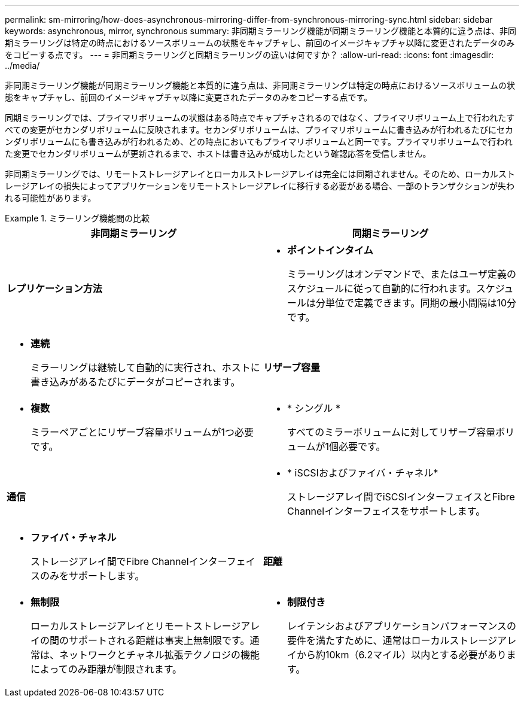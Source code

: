 ---
permalink: sm-mirroring/how-does-asynchronous-mirroring-differ-from-synchronous-mirroring-sync.html 
sidebar: sidebar 
keywords: asynchronous, mirror, synchronous 
summary: 非同期ミラーリング機能が同期ミラーリング機能と本質的に違う点は、非同期ミラーリングは特定の時点におけるソースボリュームの状態をキャプチャし、前回のイメージキャプチャ以降に変更されたデータのみをコピーする点です。 
---
= 非同期ミラーリングと同期ミラーリングの違いは何ですか？
:allow-uri-read: 
:icons: font
:imagesdir: ../media/


[role="lead"]
非同期ミラーリング機能が同期ミラーリング機能と本質的に違う点は、非同期ミラーリングは特定の時点におけるソースボリュームの状態をキャプチャし、前回のイメージキャプチャ以降に変更されたデータのみをコピーする点です。

同期ミラーリングでは、プライマリボリュームの状態はある時点でキャプチャされるのではなく、プライマリボリューム上で行われたすべての変更がセカンダリボリュームに反映されます。セカンダリボリュームは、プライマリボリュームに書き込みが行われるたびにセカンダリボリュームにも書き込みが行われるため、どの時点においてもプライマリボリュームと同一です。プライマリボリュームで行われた変更でセカンダリボリュームが更新されるまで、ホストは書き込みが成功したという確認応答を受信しません。

非同期ミラーリングでは、リモートストレージアレイとローカルストレージアレイは完全には同期されません。そのため、ローカルストレージアレイの損失によってアプリケーションをリモートストレージアレイに移行する必要がある場合、一部のトランザクションが失われる可能性があります。

.ミラーリング機能間の比較
====
|===
| 非同期ミラーリング | 同期ミラーリング 


 a| 
[role="text-center"]
*レプリケーション方法*



 a| 
* *ポイントインタイム*
+
ミラーリングはオンデマンドで、またはユーザ定義のスケジュールに従って自動的に行われます。スケジュールは分単位で定義できます。同期の最小間隔は10分です。


 a| 
* *連続*
+
ミラーリングは継続して自動的に実行され、ホストに書き込みがあるたびにデータがコピーされます。





 a| 
[role="text-center"]
*リザーブ容量*



 a| 
* *複数*
+
ミラーペアごとにリザーブ容量ボリュームが1つ必要です。


 a| 
* * シングル *
+
すべてのミラーボリュームに対してリザーブ容量ボリュームが1個必要です。





 a| 
[role="text-center"]
*通信*



 a| 
* * iSCSIおよびファイバ・チャネル*
+
ストレージアレイ間でiSCSIインターフェイスとFibre Channelインターフェイスをサポートします。


 a| 
* *ファイバ・チャネル*
+
ストレージアレイ間でFibre Channelインターフェイスのみをサポートします。





 a| 
[role="text-center"]
*距離*



 a| 
* *無制限*
+
ローカルストレージアレイとリモートストレージアレイの間のサポートされる距離は事実上無制限です。通常は、ネットワークとチャネル拡張テクノロジの機能によってのみ距離が制限されます。


 a| 
* *制限付き*
+
レイテンシおよびアプリケーションパフォーマンスの要件を満たすために、通常はローカルストレージアレイから約10km（6.2マイル）以内とする必要があります。



|===
====